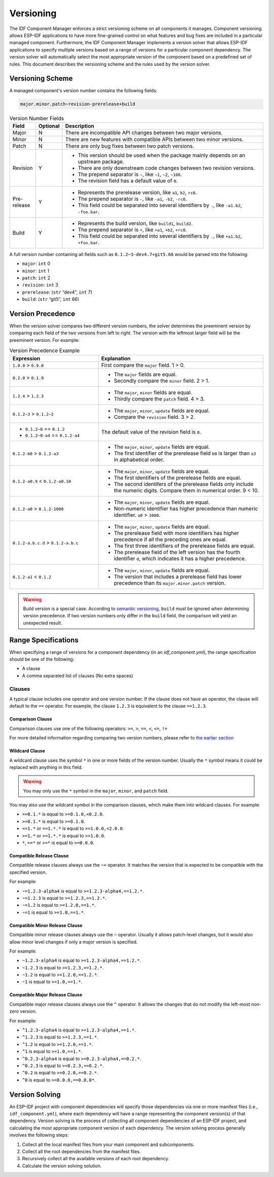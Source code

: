 Versioning
==========

The IDF Component Manager enforces a strict versioning scheme on all components it manages. Component versioning allows ESP-IDF applications to have more fine-grained control on what features and bug fixes are included in a particular managed component. Furthermore, the IDF Component Manager implements a version solver that allows ESP-IDF applications to specify multiple versions based on a range of versions for a particular component dependency. The version solver will automatically select the most appropriate version of the component based on a predefined set of rules. This document describes the versioning scheme and the rules used by the version solver.

Versioning Scheme
-----------------

A managed component's version number contains the following fields:

.. code-block:: none

   major.minor.patch~revision-prerelease+build

.. list-table:: Version Number Fields
   :widths: 10 10 80
   :header-rows: 1

   *  - Field
      - Optional
      - Description
   *  - Major
      - N
      - There are incompatible API changes between two major versions.
   *  - Minor
      - N
      - There are new features with compatible APIs between two minor versions.
   *  - Patch
      - N
      - There are only bug fixes between two patch versions.
   *  - Revision
      - Y
      -
         - This version should be used when the package mainly depends on an upstream package.
         - There are only downstream code changes between two revision versions.
         - The prepend separator is ``~``, like ``~1``, ``~2``, ``~100``.
         - The revision field has a default value of ``0``.
   *  - Pre-release
      - Y
      -
         - Represents the prerelease version, like ``a1``, ``b2``, ``rc0``.
         - The prepend separator is ``-``, like ``-a1``, ``-b2``, ``-rc0``.
         - This field could be separated into several identifiers by ``.``, like ``-a1.b2``, ``-foo.bar``.
   *  - Build
      - Y
      -
         - Represents the build version, like ``build1``, ``build2``.
         - The prepend separator is ``+``, like ``+a1``, ``+b2``, ``+rc0``.
         - This field could be separated into several identifiers by ``.``, like ``+a1.b2``, ``+foo.bar``.

A full version number containing all fields such as ``0.1.2~3-dev4.7+git5.66`` would be parsed into the following:

- ``major``: ``int`` 0
- ``minor``: ``int`` 1
- ``patch``: ``int`` 2
- ``revision``: ``int`` 3
- ``prerelease``: (``str`` “dev4”, ``int`` 7)
- ``build``: (``str`` “git5”, ``int`` 66)

Version Precedence
------------------

When the version solver compares two different version numbers, the solver determines the preeminent version by comparing each field of the two versions from left to right. The version with the leftmost larger field will be the preeminent version. For example:

.. list-table:: Version Precedence Example
   :widths: 35 65
   :header-rows: 1

   *  - Expression
      - Explanation
   *  - ``1.0.0`` > ``0.9.0``
      - First compare the ``major`` field. 1 > 0.
   *  - ``0.2.0`` > ``0.1.9``
      -
         - The ``major`` fields are equal.
         - Secondly compare the ``minor`` field. 2 > 1.
   *  - ``1.2.4`` > ``1.2.3``
      -
         - The ``major``, ``minor`` fields are equal.
         - Thirdly compare the ``patch`` field. 4 > 3.
   *  - ``0.1.2~3`` > ``0.1.2~2``
      -
         - The ``major``, ``minor``, ``update`` fields are equal.
         - Compare the ``revision`` field. 3 > 2.
   *  -
         - ``0.1.2~0`` == ``0.1.2``
         - ``0.1.2~0-a4`` == ``0.1.2-a4``
      - The default value of the revision field is ``0``.
   *  - ``0.1.2-b0`` > ``0.1.2-a3``
      -
         - The ``major``, ``minor``, ``update`` fields are equal.
         - The first identifier of the prerelease field ``b0`` is larger than ``a3`` in alphabetical order.
   *  - ``0.1.2-a0.9`` < ``0.1.2-a0.10``
      -
         - The ``major``, ``minor``, ``update`` fields are equal.
         - The first identifiers of the prerelease fields are equal.
         - The second identifers of the prerelease fields only include the numeric digits. Compare them in numerical order. 9 < 10.
   *  - ``0.1.2-a0`` > ``0.1.2-1000``
      -
         - The ``major``, ``minor``, ``update`` fields are equal.
         - Non-numeric identifier has higher precedence than numeric identifier. ``a0`` > ``1000``.
   *  - ``0.1.2-a.b.c.d`` > ``0.1.2-a.b.c``
      -
         - The ``major``, ``minor``, ``update`` fields are equal.
         - The prerelease field with more identifiers has higher precedence if all the preceding ones are equal.
         - The first three identifiers of the prerelease fields are equal.
         - The prerelease field of the left version has the fourth identifier ``d``, which indicates it has a higher precedence.
   *  - ``0.1.2-a1`` < ``0.1.2``
      -
         - The ``major``, ``minor``, ``update`` fields are equal.
         - The version that includes a prerelease field has lower precedence than its ``major.minor.patch`` version.

.. warning::

   Build version is a special case. According to `semantic versioning <https://semver.org/#spec-item-10>`_, ``build`` must be ignored when determining version precedence. If two version numbers only differ in the ``build`` field, the comparison will yield an unexpected result.

Range Specifications
--------------------

When specifying a range of versions for a component dependency (in an `idf_component.yml`), the range specification should be one of the following:

- A clause
- A comma separated list of clauses (No extra spaces)

Clauses
~~~~~~~

A typical clause includes one operator and one version number. If the clause does not have an operator, the clause will default to the ``==`` operator. For example, the clause ``1.2.3`` is equivalent to the clause ``==1.2.3``.

Comparison Clause
^^^^^^^^^^^^^^^^^

Comparison clauses use one of the following operators: ``>=``, ``>``, ``==``, ``<``, ``<=``, ``!=``

For more detailed information regarding comparing two version numbers, please refer to `the earlier section <#version-precedence>`__

Wildcard Clause
^^^^^^^^^^^^^^^

A wildcard clause uses the symbol ``*`` in one or more fields of the version number. Usually the ``*`` symbol means it could be replaced with anything in this field.

.. warning::

   You may only use the ``*`` symbol in the ``major``, ``minor``, and ``patch`` field.

You may also use the wildcard symbol in the comparison clauses, which make them into wildcard clauses. For example:

- ``==0.1.*`` is equal to ``>=0.1.0,<0.2.0``.
- ``>=0.1.*`` is equal to ``>=0.1.0``.
- ``==1.*`` or ``==1.*.*`` is equal to ``>=1.0.0,<2.0.0``.
- ``>=1.*`` or ``>=1.*.*`` is equal to ``>=1.0.0``.
- ``*``, ``==*`` or ``>=*`` is equal to ``>=0.0.0``.

Compatible Release Clause
^^^^^^^^^^^^^^^^^^^^^^^^^

Compatible release clauses always use the ``~=`` operator. It matches the version that is expected to be compatible with the specified version.

For example:

- ``~=1.2.3-alpha4`` is equal to ``>=1.2.3-alpha4,==1.2.*``.
- ``~=1.2.3`` is equal to ``>=1.2.3,==1.2.*``.
- ``~=1.2`` is equal to ``>=1.2.0,==1.*``.
- ``~=1`` is equal to ``>=1.0,==1.*``.

Compatible Minor Release Clause
^^^^^^^^^^^^^^^^^^^^^^^^^^^^^^^

Compatible minor release clauses always use the ``~`` operator. Usually it allows patch-level changes, but it would also allow minor level changes if only a major version is specified.

For example:

- ``~1.2.3-alpha4`` is equal to ``>=1.2.3-alpha4,==1.2.*``.
- ``~1.2.3`` is equal to ``>=1.2.3,==1.2.*``.
- ``~1.2`` is equal to ``>=1.2.0,==1.2.*``.
- ``~1`` is equal to ``>=1.0,==1.*``.

Compatible Major Release Clause
^^^^^^^^^^^^^^^^^^^^^^^^^^^^^^^

Compatible major release clauses always use the ``^`` operator. It allows the changes that do not modify the left-most non-zero version.

For example:

- ``^1.2.3-alpha4`` is equal to ``>=1.2.3-alpha4,==1.*``.
- ``^1.2.3`` is equal to ``>=1.2.3,==1.*``.
- ``^1.2`` is equal to ``>=1.2.0,==1.*``.
- ``^1`` is equal to ``>=1.0,==1.*``.
- ``^0.2.3-alpha4`` is equal to ``>=0.2.3-alpha4,==0.2.*``.
- ``^0.2.3`` is equal to ``>=0.2.3,==0.2.*``.
- ``^0.2`` is equal to ``>=0.2.0,==0.2.*``.
- ``^0`` is equal to ``>=0.0.0,==0.0.0*``.

Version Solving
---------------

An ESP-IDF project with component dependencies will specify those dependencies via one or more manifest files (i.e., ``idf_component.yml``), where each dependency will have a range representing the component version(s) of that dependency. Version solving is the process of collecting all component dependencies of an ESP-IDF project, and calculating the most appropriate component version of each dependency. The version solving process generally involves the following steps:

1. Collect all the local manifest files from your main component and subcomponents.
2. Collect all the root dependencies from the manifest files.
3. Recursively collect all the available versions of each root dependency.
4. Calculate the version solving solution.

